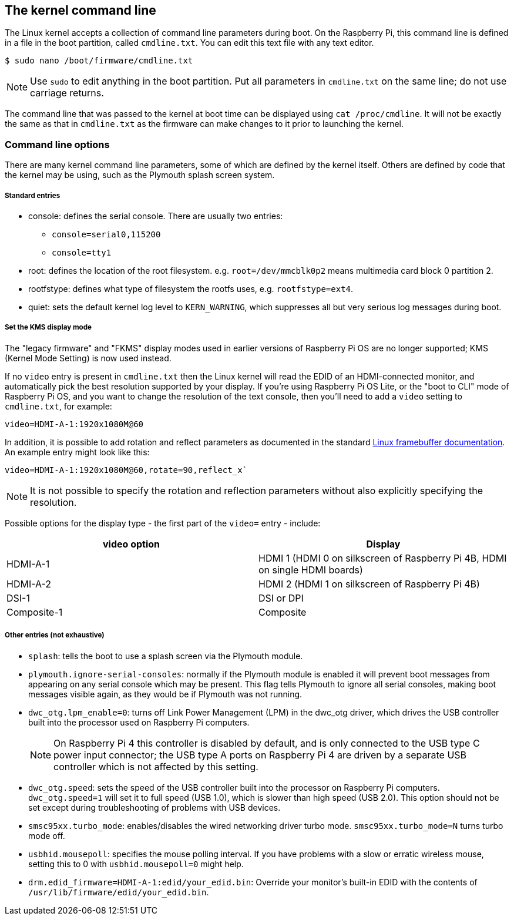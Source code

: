 == The kernel command line

The Linux kernel accepts a collection of command line parameters during boot. On the Raspberry Pi, this command line is defined in a file in the boot partition, called `cmdline.txt`. You can edit this text file with any text editor.

[source,console]
----
$ sudo nano /boot/firmware/cmdline.txt
----

NOTE: Use `sudo` to edit anything in the boot partition. Put all parameters in `cmdline.txt` on the same line; do not use carriage returns.

The command line that was passed to the kernel at boot time can be displayed using `cat /proc/cmdline`. It will not be exactly the same as that in `cmdline.txt` as the firmware can make changes to it prior to launching the kernel.

=== Command line options

There are many kernel command line parameters, some of which are defined by the kernel itself. Others are defined by code that the kernel may be using, such as the Plymouth splash screen system.

[discrete]
===== Standard entries

* console: defines the serial console. There are usually two entries:
 ** `console=serial0,115200`
 ** `console=tty1`
* root: defines the location of the root filesystem. e.g. `root=/dev/mmcblk0p2` means multimedia card block 0 partition 2.
* rootfstype: defines what type of filesystem the rootfs uses, e.g. `rootfstype=ext4`.
* quiet: sets the default kernel log level to `KERN_WARNING`, which suppresses all but very serious log messages during boot.

[discrete]
===== Set the KMS display mode

The "legacy firmware" and "FKMS" display modes used in earlier versions of Raspberry Pi OS are no longer supported; KMS (Kernel Mode Setting) is now used instead.

If no `video` entry is present in `cmdline.txt` then the Linux kernel will read the EDID of an HDMI-connected monitor, and automatically pick the best resolution supported by your display. If you're using Raspberry Pi OS Lite, or the "boot to CLI" mode of Raspberry Pi OS, and you want to change the resolution of the text console, then you'll need to add a `video` setting to `cmdline.txt`, for example:

[source]
----
video=HDMI-A-1:1920x1080M@60
----

In addition, it is possible to add rotation and reflect parameters as documented in the standard https://github.com/raspberrypi/linux/blob/rpi-6.1.y/Documentation/fb/modedb.rst[Linux framebuffer documentation]. An example entry might look like this:

[source]
----
video=HDMI-A-1:1920x1080M@60,rotate=90,reflect_x`
----

NOTE: It is not possible to specify the rotation and reflection parameters without also explicitly specifying the resolution.

Possible options for the display type - the first part of the `video=` entry - include:

[cols="^,<"]
|===
| video option | Display

| HDMI-A-1
| HDMI 1 (HDMI 0 on silkscreen of Raspberry Pi 4B, HDMI on single HDMI boards)

| HDMI-A-2
| HDMI 2 (HDMI 1 on silkscreen of Raspberry Pi 4B)

| DSI-1
| DSI or DPI

| Composite-1
| Composite
|===

[discrete]
===== Other entries (not exhaustive)

* `splash`: tells the boot to use a splash screen via the Plymouth module.
* `plymouth.ignore-serial-consoles`: normally if the Plymouth module is enabled it will prevent boot messages from appearing on any serial console which may be present. This flag tells Plymouth to ignore all serial consoles, making boot messages visible again, as they would be if Plymouth was not running.
* `dwc_otg.lpm_enable=0`: turns off Link Power Management (LPM) in the dwc_otg driver, which drives the USB controller built into the processor used on Raspberry Pi computers.
+
NOTE: On Raspberry Pi 4 this controller is disabled by default, and is only connected to the USB type C power input connector; the USB type A ports on Raspberry Pi 4 are driven by a separate USB controller which is not affected by this setting.
* `dwc_otg.speed`: sets the speed of the USB controller built into the processor on Raspberry Pi computers. `dwc_otg.speed=1` will set it to full speed (USB 1.0), which is slower than high speed (USB 2.0). This option should not be set except during troubleshooting of problems with USB devices.
* `smsc95xx.turbo_mode`: enables/disables the wired networking driver turbo mode. `smsc95xx.turbo_mode=N` turns turbo mode off.
* `usbhid.mousepoll`: specifies the mouse polling interval. If you have problems with a slow or erratic wireless mouse, setting this to 0 with `usbhid.mousepoll=0` might help.
* `drm.edid_firmware=HDMI-A-1:edid/your_edid.bin`: Override your monitor's built-in EDID with the contents of `/usr/lib/firmware/edid/your_edid.bin`.

